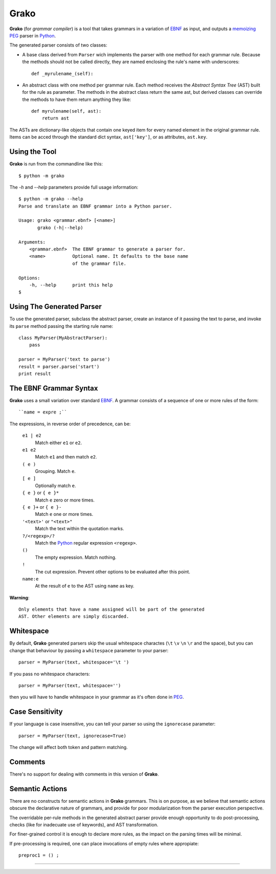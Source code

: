 Grako
=====

.. code :: python

**Grako** (for *grammar compiler*) is a tool that takes grammars in a variation of EBNF_ as input, and outputs a memoizing_ PEG_ parser in Python_.

.. _EBNF: http://en.wikipedia.org/wiki/Ebnf 
.. _memoizing: http://en.wikipedia.org/wiki/Memoization 
.. _PEG: http://en.wikipedia.org/wiki/Parsing_expression_grammar 
.. _Python: http://python.org

The generated parser consists of two classes:

* A base class derived from ``Parser`` wich implements the parser with one method for each grammar rule. Because the methods should not be called directly, they are named enclosing the rule's name with underscores::

    def _myrulename_(self):


* An abstract class with one method per grammar rule. Each method receives the *Abstract Syntax Tree* (AST) built for the rule as parameter. The methods in the abstract class return the same ast, but derived classes can override the methods to have them return anything they like::

    def myrulename(self, ast):
        return ast
       
The ASTs are dictionary-like objects that contain one keyed item for every named element in the original grammar rule. Items can be acced through the standard dict syntax, ``ast['key']``, or as attributes, ``ast.key``.

Using the Tool
--------------

**Grako** is run from the commandline like this::

    $ python -m grako

The *-h* and *--help* parameters provide full usage information::

    $ python -m grako --help
    Parse and translate an EBNF grammar into a Python parser.

    Usage: grako <grammar.ebnf> [<name>]
           grako (-h|--help)

    Arguments:
        <grammar.ebnf>  The EBNF grammar to generate a parser for.
        <name>          Optional name. It defaults to the base name
                        of the grammar file.

    Options:
        -h, --help      print this help
    $

Using The Generated Parser
--------------------------

To use the generated parser, subclass the abstract parser, create an instance of it passing the text to parse, and invoke its ``parse`` method passing the starting rule name::

    class MyParser(MyAbstractParser):
        pass

    parser = MyParser('text to parse')
    result = parser.parse('start')
    print result

The EBNF Grammar Syntax
-----------------------

**Grako** uses a small variation over standard EBNF_. A grammar consists of a sequence of one or more rules of the form::

    ``name = expre ;``

The expressions, in reverse order of precedence, can be:

    ``e1 | e2``
        Match either ``e1`` or ``e2``.

    ``e1 e2`` 
        Match ``e1`` and then match ``e2``.

    ``( e )``
        Grouping. Match ``e``.

    ``[ e ]``
        Optionally match ``e``.

    ``{ e }`` or ``{ e }*``
        Match ``e`` zero or more times.

    ``{ e }+`` or ``{ e }-``
        Match ``e`` one or more times.

    ``'<text>'`` or ``"<text>"``
        Match the text within the quotation marks.

    ``?/<regexp>/?``
        Match the Python_ regular expression ``<regexp>``.

    ``()``
        The empty expression. Match nothing.

    ``!``
        The cut expression. Prevent other options to be evaluated
        after this point.

    ``name:e``
        At the result of ``e`` to the AST using ``name`` as key.

**Warning**::

    Only elements that have a name assigned will be part of the generated
    AST. Other elements are simply discarded.

Whitespace
----------

By default, **Grako** generated parsers skip the usual whitespace charactes (``\t`` ``\v`` ``\n`` ``\r`` and the space), but you can change that behaviour by passing a ``whitespace`` parameter to your parser::

    parser = MyParser(text, whitespace='\t ')

If you pass no whitespace characters::

    parser = MyParser(text, whitespace='')

then you will have to handle whitespace in your grammar as it's often done in PEG_.


Case Sensitivity
----------------

If your language is case insensitive, you can tell your parser so using the ``ignorecase`` parameter::

    parser = MyParser(text, ignorecase=True)

The change will affect both token and pattern matching.

Comments
--------

There's no support for dealing with comments in this version of **Grako**.

Semantic Actions
----------------

There are no constructs for semantic actions in **Grako** grammars. This is on purpose, as we believe that semantic actions obscure the declarative nature of grammars, and provide for poor modularization from the parser execution perspective.

The overridable per-rule methods in the generated abstract parser provide enough opportunity to do post-processing, checks (like for inadecuate use of keywords), and AST transformation.

For finer-grained control it is enough to declare more rules, as the impact on the parsing times will be minimal.

If pre-processing is required, one can place invocations of empty rules where appropiate::

    preproc1 = () ;

-------------------------

